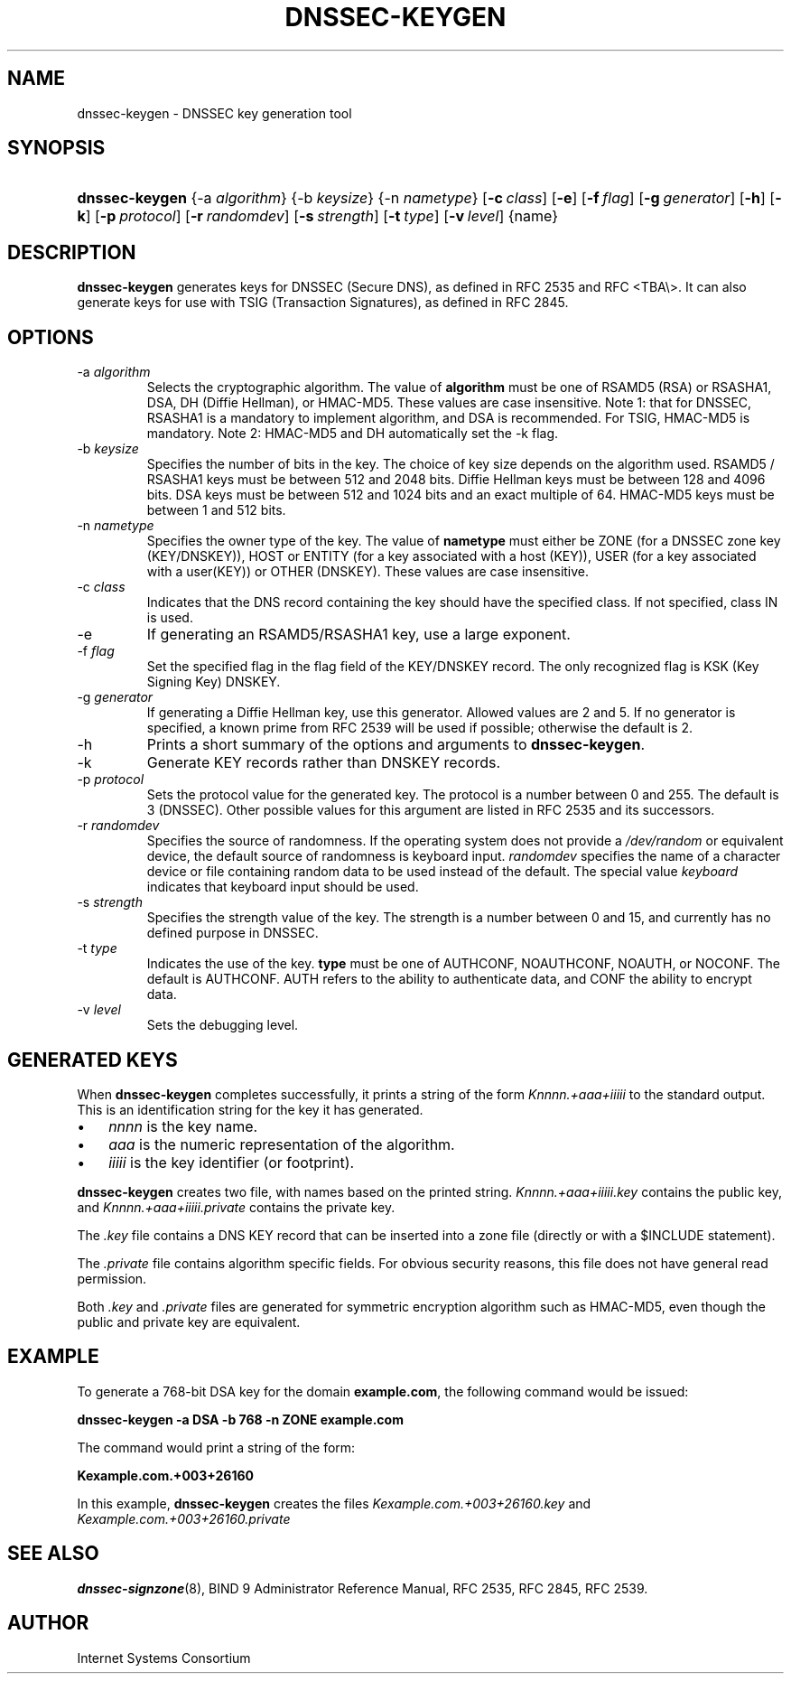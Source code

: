 .\" Copyright (C) 2004, 2005 Internet Systems Consortium, Inc. ("ISC")
.\" Copyright (C) 2000-2003 Internet Software Consortium.
.\" 
.\" Permission to use, copy, modify, and distribute this software for any
.\" purpose with or without fee is hereby granted, provided that the above
.\" copyright notice and this permission notice appear in all copies.
.\" 
.\" THE SOFTWARE IS PROVIDED "AS IS" AND ISC DISCLAIMS ALL WARRANTIES WITH
.\" REGARD TO THIS SOFTWARE INCLUDING ALL IMPLIED WARRANTIES OF MERCHANTABILITY
.\" AND FITNESS. IN NO EVENT SHALL ISC BE LIABLE FOR ANY SPECIAL, DIRECT,
.\" INDIRECT, OR CONSEQUENTIAL DAMAGES OR ANY DAMAGES WHATSOEVER RESULTING FROM
.\" LOSS OF USE, DATA OR PROFITS, WHETHER IN AN ACTION OF CONTRACT, NEGLIGENCE
.\" OR OTHER TORTIOUS ACTION, ARISING OUT OF OR IN CONNECTION WITH THE USE OR
.\" PERFORMANCE OF THIS SOFTWARE.
.\"
.\" $Id: dnssec-keygen.8,v 1.23.18.9 2005/08/30 04:16:46 marka Exp $
.\"
.hy 0
.ad l
.\"Generated by db2man.xsl. Don't modify this, modify the source.
.de Sh \" Subsection
.br
.if t .Sp
.ne 5
.PP
\fB\\$1\fR
.PP
..
.de Sp \" Vertical space (when we can't use .PP)
.if t .sp .5v
.if n .sp
..
.de Ip \" List item
.br
.ie \\n(.$>=3 .ne \\$3
.el .ne 3
.IP "\\$1" \\$2
..
.TH "DNSSEC-KEYGEN" 8 "June 30, 2000" "" ""
.SH NAME
dnssec-keygen \- DNSSEC key generation tool
.SH "SYNOPSIS"
.HP 14
\fBdnssec\-keygen\fR {\-a\ \fIalgorithm\fR} {\-b\ \fIkeysize\fR} {\-n\ \fInametype\fR} [\fB\-c\ \fIclass\fR\fR] [\fB\-e\fR] [\fB\-f\ \fIflag\fR\fR] [\fB\-g\ \fIgenerator\fR\fR] [\fB\-h\fR] [\fB\-k\fR] [\fB\-p\ \fIprotocol\fR\fR] [\fB\-r\ \fIrandomdev\fR\fR] [\fB\-s\ \fIstrength\fR\fR] [\fB\-t\ \fItype\fR\fR] [\fB\-v\ \fIlevel\fR\fR] {name}
.SH "DESCRIPTION"
.PP
\fBdnssec\-keygen\fR generates keys for DNSSEC (Secure DNS), as defined in RFC 2535 and RFC <TBA\\>\&. It can also generate keys for use with TSIG (Transaction Signatures), as defined in RFC 2845\&.
.SH "OPTIONS"
.TP
\-a \fIalgorithm\fR
Selects the cryptographic algorithm\&. The value of \fBalgorithm\fR must be one of RSAMD5 (RSA) or RSASHA1, DSA, DH (Diffie Hellman), or HMAC\-MD5\&. These values are case insensitive\&.
Note 1: that for DNSSEC, RSASHA1 is a mandatory to implement algorithm, and DSA is recommended\&. For TSIG, HMAC\-MD5 is mandatory\&.
Note 2: HMAC\-MD5 and DH automatically set the \-k flag\&.
.TP
\-b \fIkeysize\fR
Specifies the number of bits in the key\&. The choice of key size depends on the algorithm used\&. RSAMD5 / RSASHA1 keys must be between 512 and 2048 bits\&. Diffie Hellman keys must be between 128 and 4096 bits\&. DSA keys must be between 512 and 1024 bits and an exact multiple of 64\&. HMAC\-MD5 keys must be between 1 and 512 bits\&.
.TP
\-n \fInametype\fR
Specifies the owner type of the key\&. The value of \fBnametype\fR must either be ZONE (for a DNSSEC zone key (KEY/DNSKEY)), HOST or ENTITY (for a key associated with a host (KEY)), USER (for a key associated with a user(KEY)) or OTHER (DNSKEY)\&. These values are case insensitive\&.
.TP
\-c \fIclass\fR
Indicates that the DNS record containing the key should have the specified class\&. If not specified, class IN is used\&.
.TP
\-e
If generating an RSAMD5/RSASHA1 key, use a large exponent\&.
.TP
\-f \fIflag\fR
Set the specified flag in the flag field of the KEY/DNSKEY record\&. The only recognized flag is KSK (Key Signing Key) DNSKEY\&.
.TP
\-g \fIgenerator\fR
If generating a Diffie Hellman key, use this generator\&. Allowed values are 2 and 5\&. If no generator is specified, a known prime from RFC 2539 will be used if possible; otherwise the default is 2\&.
.TP
\-h
Prints a short summary of the options and arguments to \fBdnssec\-keygen\fR\&.
.TP
\-k
Generate KEY records rather than DNSKEY records\&.
.TP
\-p \fIprotocol\fR
Sets the protocol value for the generated key\&. The protocol is a number between 0 and 255\&. The default is 3 (DNSSEC)\&. Other possible values for this argument are listed in RFC 2535 and its successors\&.
.TP
\-r \fIrandomdev\fR
Specifies the source of randomness\&. If the operating system does not provide a \fI/dev/random\fR or equivalent device, the default source of randomness is keyboard input\&. \fIrandomdev\fR specifies the name of a character device or file containing random data to be used instead of the default\&. The special value \fIkeyboard\fR indicates that keyboard input should be used\&.
.TP
\-s \fIstrength\fR
Specifies the strength value of the key\&. The strength is a number between 0 and 15, and currently has no defined purpose in DNSSEC\&.
.TP
\-t \fItype\fR
Indicates the use of the key\&. \fBtype\fR must be one of AUTHCONF, NOAUTHCONF, NOAUTH, or NOCONF\&. The default is AUTHCONF\&. AUTH refers to the ability to authenticate data, and CONF the ability to encrypt data\&.
.TP
\-v \fIlevel\fR
Sets the debugging level\&.
.SH "GENERATED KEYS"
.PP
When \fBdnssec\-keygen\fR completes successfully, it prints a string of the form \fIKnnnn\&.+aaa+iiiii\fR to the standard output\&. This is an identification string for the key it has generated\&.
.TP 3
\(bu
\fInnnn\fR is the key name\&.
.TP
\(bu
\fIaaa\fR is the numeric representation of the algorithm\&.
.TP
\(bu
\fIiiiii\fR is the key identifier (or footprint)\&.
.LP
.PP
\fBdnssec\-keygen\fR creates two file, with names based on the printed string\&. \fIKnnnn\&.+aaa+iiiii\&.key\fR contains the public key, and \fIKnnnn\&.+aaa+iiiii\&.private\fR contains the private key\&.
.PP
The \fI\&.key\fR file contains a DNS KEY record that can be inserted into a zone file (directly or with a $INCLUDE statement)\&.
.PP
The \fI\&.private\fR file contains algorithm specific fields\&. For obvious security reasons, this file does not have general read permission\&.
.PP
Both \fI\&.key\fR and \fI\&.private\fR files are generated for symmetric encryption algorithm such as HMAC\-MD5, even though the public and private key are equivalent\&.
.SH "EXAMPLE"
.PP
To generate a 768\-bit DSA key for the domain \fBexample\&.com\fR, the following command would be issued:
.PP
\fBdnssec\-keygen \-a DSA \-b 768 \-n ZONE example\&.com\fR 
.PP
The command would print a string of the form:
.PP
\fBKexample\&.com\&.+003+26160\fR 
.PP
In this example, \fBdnssec\-keygen\fR creates the files \fIKexample\&.com\&.+003+26160\&.key\fR and \fIKexample\&.com\&.+003+26160\&.private\fR 
.SH "SEE ALSO"
.PP
\fBdnssec\-signzone\fR(8), BIND 9 Administrator Reference Manual, RFC 2535, RFC 2845, RFC 2539\&.
.SH "AUTHOR"
.PP
Internet Systems Consortium 
